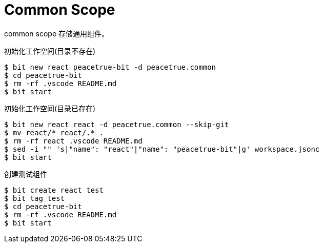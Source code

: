 = Common Scope

common scope 存储通用组件。


.初始化工作空间(目录不存在)
[source%nowrap,bash]
----
$ bit new react peacetrue-bit -d peacetrue.common
$ cd peacetrue-bit
$ rm -rf .vscode README.md
$ bit start
----

.初始化工作空间(目录已存在)
[source%nowrap,bash]
----
$ bit new react react -d peacetrue.common --skip-git
$ mv react/* react/.* .
$ rm -rf react .vscode README.md
$ sed -i "" 's|"name": "react"|"name": "peacetrue-bit"|g' workspace.jsonc
$ bit start
----

.创建测试组件
[source%nowrap,bash]
----
$ bit create react test
$ bit tag test
$ cd peacetrue-bit
$ rm -rf .vscode README.md
$ bit start
----

